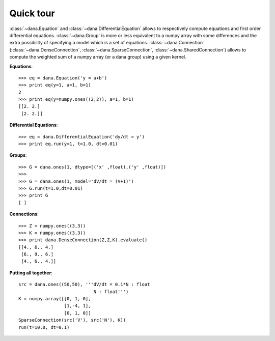 .. _quick-tour:
.. highlight:: none

===============================================================================
Quick tour                                                                     
===============================================================================

:class:`~dana.Equation` and :class:`~dana.DifferentialEquation` allows to
respectively compute equations and first order differential equations.
:class:`~dana.Group` is more or less equivalent to a numpy array with some
differences and the extra possibility of specifying a model which is a set of
equations. :class:`~dana.Connection` (:class:`~dana.DenseConnection`,
:class:`~dana.SparseConnection`, :class:`~dana.SharedConnection`) allows to
compute the weighted sum of a numpy array (or a dana group) using a given
kernel.

**Equations**::

   >>> eq = dana.Equation('y = a+b')
   >>> print eq(y=1, a=1, b=1)
   2
   >>> print eq(y=numpy.ones((2,2)), a=1, b=1)
   [[2. 2.]
    [2. 2.]]

**Differential Equations**::

   >>> eq = dana.DifferentialEquation('dy/dt = y')
   >>> print eq.run(y=1, t=1.0, dt=0.01)

**Groups**::

   >>> G = dana.ones(1, dtype=[('x' ,float),('y' ,float)])
   >>> 
   >>> G = dana.ones(1, model='dV/dt = (V+1)')
   >>> G.run(t=1.0,dt=0.01)
   >>> print G
   [ ]

**Connections**::

   >>> Z = numpy.ones((3,3))
   >>> K = numpy.ones((3,3))
   >>> print dana.DenseConnection(Z,Z,K).evaluate()
   [[4., 6., 4.]
    [6., 9., 6.]
    [4., 6., 4.]]

**Putting all together**::

   src = dana.ones((50,50), '''dV/dt = 0.1*N : float
                               N : float''')
   K = numpy.array([[0, 1, 0],
                    [1,-4, 1],
                    [0, 1, 0]]
   SparseConnection(src('V'), src('N'), K))
   run(t=10.0, dt=0.1)
